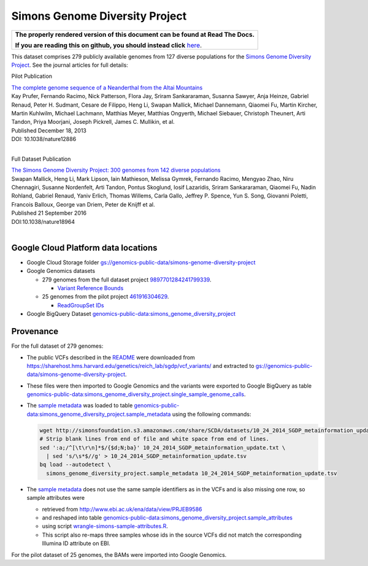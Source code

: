 Simons Genome Diversity Project
===============================

.. comment: begin: goto-read-the-docs

.. container:: visible-only-on-github

   +-----------------------------------------------------------------------------------+
   | **The properly rendered version of this document can be found at Read The Docs.** |
   |                                                                                   |
   | **If you are reading this on github, you should instead click** `here`__.         |
   +-----------------------------------------------------------------------------------+

.. _RenderedVersion: http://googlegenomics.readthedocs.org/en/latest/use_cases/discover_public_data/simons_foundation.html

__ RenderedVersion_

.. comment: end: goto-read-the-docs

This dataset comprises 279 publicly available genomes from 127 diverse populations for the `Simons Genome Diversity Project <https://www.simonsfoundation.org/life-sciences/simons-genome-diversity-project-dataset/>`_.  See the journal articles for full details:

Pilot Publication

| `The complete genome sequence of a Neanderthal from the Altai Mountains <http://www.nature.com/nature/journal/v505/n7481/full/nature12886.html>`_
| Kay Prufer,	Fernando Racimo,	Nick Patterson,	Flora Jay,	Sriram Sankararaman,	Susanna Sawyer,	Anja Heinze,	Gabriel Renaud,	Peter H. Sudmant,	Cesare de Filippo,	Heng Li, Swapan Mallick,	Michael Dannemann,	Qiaomei Fu,	Martin Kircher,	Martin Kuhlwilm, Michael Lachmann,	Matthias Meyer,	Matthias Ongyerth,	Michael Siebauer,	Christoph Theunert,	Arti Tandon,	Priya Moorjani,	Joseph Pickrell,	James C. Mullikin,	et al.
| Published December 18, 2013
| DOI: 10.1038/nature12886
|

Full Dataset Publication

| `The Simons Genome Diversity Project: 300 genomes from 142 diverse populations <http://www.nature.com/nature/journal/v538/n7624/full/nature18964.html>`_
| Swapan Mallick,	Heng Li,	Mark Lipson,	Iain Mathieson,	Melissa Gymrek,	Fernando Racimo, Mengyao Zhao,	Niru Chennagiri,	Susanne Nordenfelt,	Arti Tandon,	Pontus Skoglund,	Iosif Lazaridis,	Sriram Sankararaman,	Qiaomei Fu,	Nadin Rohland,	Gabriel Renaud,	Yaniv Erlich, Thomas Willems,	Carla Gallo,	Jeffrey P. Spence,	Yun S. Song,	Giovanni Poletti,	Francois Balloux,	George van Driem,	Peter de Knijff	et al.
| Published 21 September 2016
| DOI:10.1038/nature18964
|

Google Cloud Platform data locations
------------------------------------

* Google Cloud Storage folder `gs://genomics-public-data/simons-genome-diversity-project <https://console.cloud.google.com/storage/genomics-public-data/simons-genome-diversity-project/>`_

* Google Genomics datasets

  * 279 genomes from the full dataset project `9897701284241799339 <https://developers.google.com/apis-explorer/#p/genomics/v1/genomics.datasets.get?datasetId=9897701284241799339>`_.

    * `Variant Reference Bounds <https://developers.google.com/apis-explorer/#p/genomics/v1/genomics.variantsets.get?variantSetId=4975780454274202040>`_

  * 25 genomes from the pilot project `461916304629 <https://developers.google.com/apis-explorer/#p/genomics/v1/genomics.datasets.get?datasetId=461916304629>`_.

    * `ReadGroupSet IDs <https://developers.google.com/apis-explorer/#p/genomics/v1/genomics.readgroupsets.search?fields=readGroupSets(id%252Cfilename%252Cname)&_h=5&resource=%257B%250A++%2522datasetIds%2522%253A+%250A++%255B%2522461916304629%2522%250A++%255D%250A%257D&>`_

* Google BigQuery Dataset `genomics-public-data:simons_genome_diversity_project <https://bigquery.cloud.google.com/dataset/genomics-public-data:simons_genome_diversity_project>`_

Provenance
----------

.. _sample metadata: http://simonsfoundation.s3.amazonaws.com/share/SCDA/datasets/10_24_2014_SGDP_metainformation_update.txt

For the full dataset of 279 genomes:

* The public VCFs described in the `README <http://reichdata.hms.harvard.edu/pub/datasets/sgdp/>`_ were downloaded from https://sharehost.hms.harvard.edu/genetics/reich_lab/sgdp/vcf_variants/ and extracted to `gs://genomics-public-data/simons-genome-diversity-project`_.
* These files were then imported to Google Genomics and the variants were exported to Google BigQuery as table `genomics-public-data:simons_genome_diversity_project.single_sample_genome_calls <https://bigquery.cloud.google.com/table/genomics-public-data:simons_genome_diversity_project.single_sample_genome_calls?tab=details>`_.
* The `sample metadata`_ was loaded to table `genomics-public-data:simons_genome_diversity_project.sample_metadata <https://bigquery.cloud.google.com/table/genomics-public-data:simons_genome_diversity_project.sample_metadata>`_ using the following commands:

  .. code-block:: shell

    wget http://simonsfoundation.s3.amazonaws.com/share/SCDA/datasets/10_24_2014_SGDP_metainformation_update.txt
    # Strip blank lines from end of file and white space from end of lines.
    sed ':a;/^[\t\r\n]*$/{$d;N;ba}' 10_24_2014_SGDP_metainformation_update.txt \
      | sed 's/\s*$//g' > 10_24_2014_SGDP_metainformation_update.tsv
    bq load --autodetect \
      simons_genome_diversity_project.sample_metadata 10_24_2014_SGDP_metainformation_update.tsv

* The `sample metadata`_ does not use the same sample identifiers as in the VCFs and is also missing one row, so sample attributes were

  * retrieved from http://www.ebi.ac.uk/ena/data/view/PRJEB9586
  * and reshaped into table `genomics-public-data:simons_genome_diversity_project.sample_attributes <https://bigquery.cloud.google.com/table/genomics-public-data:simons_genome_diversity_project.sample_attributes?tab=details>`_
  * using script `wrangle-simons-sample-attributes.R <https://github.com/googlegenomics/bigquery-examples/blob/master/sgdp/provenance/wrangle-simons-sample-attributes.R>`_.
  * This script also re-maps three samples whose ids in the source VCFs did not match the corresponding Illumina ID attribute on EBI.

For the pilot dataset of 25 genomes, the BAMs were imported into Google Genomics.
